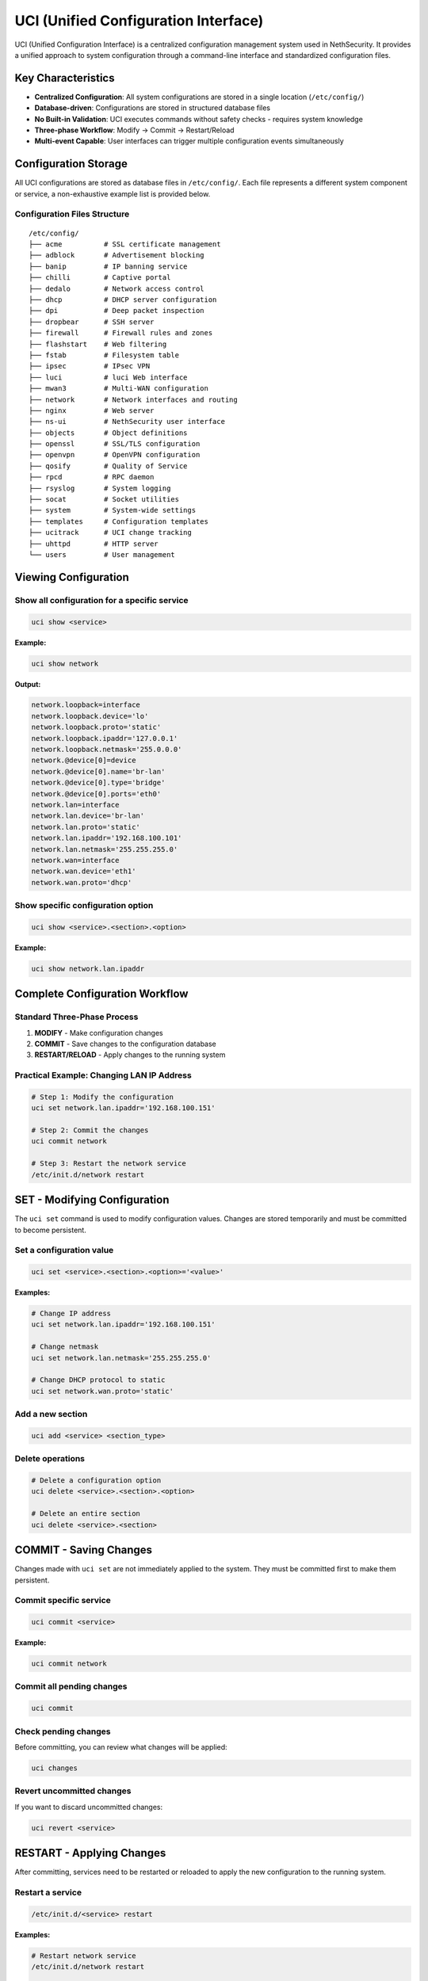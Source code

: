 .. _uci-section:

=====================================
UCI (Unified Configuration Interface)
=====================================

UCI (Unified Configuration Interface) is a centralized configuration management system used in NethSecurity. It provides a unified approach to system configuration through a command-line interface and standardized configuration files.

Key Characteristics
===================

- **Centralized Configuration**: All system configurations are stored in a single location (``/etc/config/``)
- **Database-driven**: Configurations are stored in structured database files
- **No Built-in Validation**: UCI executes commands without safety checks - requires system knowledge
- **Three-phase Workflow**: Modify → Commit → Restart/Reload
- **Multi-event Capable**: User interfaces can trigger multiple configuration events simultaneously

Configuration Storage
======================

All UCI configurations are stored as database files in ``/etc/config/``. Each file represents a different system component or service, a non-exhaustive example list is provided below.

Configuration Files Structure
------------------------------

::

    /etc/config/
    ├── acme          # SSL certificate management
    ├── adblock       # Advertisement blocking
    ├── banip         # IP banning service
    ├── chilli        # Captive portal
    ├── dedalo        # Network access control
    ├── dhcp          # DHCP server configuration
    ├── dpi           # Deep packet inspection
    ├── dropbear      # SSH server
    ├── firewall      # Firewall rules and zones
    ├── flashstart    # Web filtering
    ├── fstab         # Filesystem table
    ├── ipsec         # IPsec VPN
    ├── luci          # luci Web interface
    ├── mwan3         # Multi-WAN configuration
    ├── network       # Network interfaces and routing
    ├── nginx         # Web server
    ├── ns-ui         # NethSecurity user interface
    ├── objects       # Object definitions
    ├── openssl       # SSL/TLS configuration
    ├── openvpn       # OpenVPN configuration
    ├── qosify        # Quality of Service
    ├── rpcd          # RPC daemon
    ├── rsyslog       # System logging
    ├── socat         # Socket utilities
    ├── system        # System-wide settings
    ├── templates     # Configuration templates
    ├── ucitrack      # UCI change tracking
    ├── uhttpd        # HTTP server
    └── users         # User management

Viewing Configuration
=====================

Show all configuration for a specific service
----------------------------------------------

.. code-block:: bash

    uci show <service>

**Example:**

.. code-block:: bash

    uci show network

**Output:**

.. code-block:: text

    network.loopback=interface
    network.loopback.device='lo'
    network.loopback.proto='static'
    network.loopback.ipaddr='127.0.0.1'
    network.loopback.netmask='255.0.0.0'
    network.@device[0]=device
    network.@device[0].name='br-lan'
    network.@device[0].type='bridge'
    network.@device[0].ports='eth0'
    network.lan=interface
    network.lan.device='br-lan'
    network.lan.proto='static'
    network.lan.ipaddr='192.168.100.101'
    network.lan.netmask='255.255.255.0'
    network.wan=interface
    network.wan.device='eth1'
    network.wan.proto='dhcp'

Show specific configuration option
----------------------------------

.. code-block:: bash

    uci show <service>.<section>.<option>

**Example:**

.. code-block:: bash

    uci show network.lan.ipaddr

Complete Configuration Workflow
================================

Standard Three-Phase Process
-----------------------------

1. **MODIFY** - Make configuration changes
2. **COMMIT** - Save changes to the configuration database
3. **RESTART/RELOAD** - Apply changes to the running system

Practical Example: Changing LAN IP Address
-------------------------------------------

.. code-block:: bash

    # Step 1: Modify the configuration
    uci set network.lan.ipaddr='192.168.100.151'

    # Step 2: Commit the changes
    uci commit network

    # Step 3: Restart the network service
    /etc/init.d/network restart

SET - Modifying Configuration
=============================

The ``uci set`` command is used to modify configuration values. Changes are stored temporarily and must be committed to become persistent.

Set a configuration value
-------------------------

.. code-block:: bash

    uci set <service>.<section>.<option>='<value>'

**Examples:**

.. code-block:: bash

    # Change IP address
    uci set network.lan.ipaddr='192.168.100.151'
    
    # Change netmask
    uci set network.lan.netmask='255.255.255.0'
    
    # Change DHCP protocol to static
    uci set network.wan.proto='static'

Add a new section
-----------------

.. code-block:: bash

    uci add <service> <section_type>

Delete operations
-----------------

.. code-block:: bash

    # Delete a configuration option
    uci delete <service>.<section>.<option>
    
    # Delete an entire section
    uci delete <service>.<section>

COMMIT - Saving Changes
=======================

Changes made with ``uci set`` are not immediately applied to the system. They must be committed first to make them persistent.

Commit specific service
-----------------------

.. code-block:: bash

    uci commit <service>

**Example:**

.. code-block:: bash

    uci commit network

Commit all pending changes
--------------------------

.. code-block:: bash

    uci commit

Check pending changes
---------------------

Before committing, you can review what changes will be applied:

.. code-block:: bash

    uci changes

Revert uncommitted changes
--------------------------

If you want to discard uncommitted changes:

.. code-block:: bash

    uci revert <service>

RESTART - Applying Changes
==========================

After committing, services need to be restarted or reloaded to apply the new configuration to the running system.

Restart a service
-----------------

.. code-block:: bash

    /etc/init.d/<service> restart

**Examples:**

.. code-block:: bash

    # Restart network service
    /etc/init.d/network restart
    
    # Restart firewall service
    /etc/init.d/firewall restart
    
    # Restart DHCP service
    /etc/init.d/dnsmasq restart

Reload a service (if supported)
-------------------------------

Some services support reload instead of restart, which is faster and less disruptive:

.. code-block:: bash

    /etc/init.d/<service> reload

Configuration File Format
==========================

UCI configuration files use a structured format with sections and options:

.. code-block:: text

    config <section_type> '<section_name>'
        option <option_name> '<value>'
        list <list_name> '<value1>'
        list <list_name> '<value2>'

Example: Network Configuration File
-----------------------------------

Network Configuration File (``/etc/config/network``):

.. code-block:: text

    config interface 'loopback'
        option device 'lo'
        option proto 'static'
        option ipaddr '127.0.0.1'
        option netmask '255.0.0.0'

    config device
        option name 'br-lan'
        option type 'bridge'
        list ports 'eth0'

    config interface 'lan'
        option device 'br-lan'
        option proto 'static'
        option ipaddr '192.168.100.101'
        option netmask '255.255.255.0'

    config interface 'wan'
        option device 'eth1'
        option proto 'dhcp'

Best Practices
==============

Safety Considerations
---------------------

1. **Always backup configurations** before making changes
2. **Test changes incrementally** rather than making multiple changes at once
3. **Understand service dependencies** before restarting services
4. **Use** ``uci changes`` **to review** pending modifications
5. **Have console access** available when making network changes

Common Pitfalls
---------------

- **Forgetting to commit**: Changes are not persistent until committed
- **Not restarting services**: Committed changes may not be active until service restart
- **Breaking network connectivity**: Always ensure alternative access methods
- **Syntax errors**: Invalid UCI syntax can cause configuration corruption

Troubleshooting
===============

Common Commands for Debugging
------------------------------

View pending changes
~~~~~~~~~~~~~~~~~~~~

.. code-block:: bash

    uci changes

Revert to last committed state
~~~~~~~~~~~~~~~~~~~~~~~~~~~~~~

.. code-block:: bash

    uci revert <service>

Check UCI syntax
~~~~~~~~~~~~~~~~

.. code-block:: bash

    uci show | head -1

.. note::
   Always ensure you have alternative access to the system when making critical configuration changes, especially network-related modifications.

.. warning::
   UCI commands execute without validation. Incorrect configurations can render the system inaccessible.
